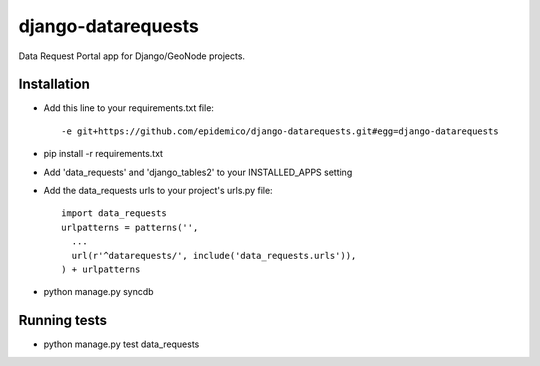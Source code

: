 django-datarequests
========================

Data Request Portal app for Django/GeoNode projects.

Installation
------------

- Add this line to your requirements.txt file::

    -e git+https://github.com/epidemico/django-datarequests.git#egg=django-datarequests

- pip install -r requirements.txt

- Add 'data_requests' and 'django_tables2' to your INSTALLED_APPS setting

- Add the data_requests urls to your project's urls.py file::

    import data_requests
    urlpatterns = patterns('',
      ...
      url(r'^datarequests/', include('data_requests.urls')),
    ) + urlpatterns

- python manage.py syncdb

Running tests
------------
- python manage.py test data_requests

